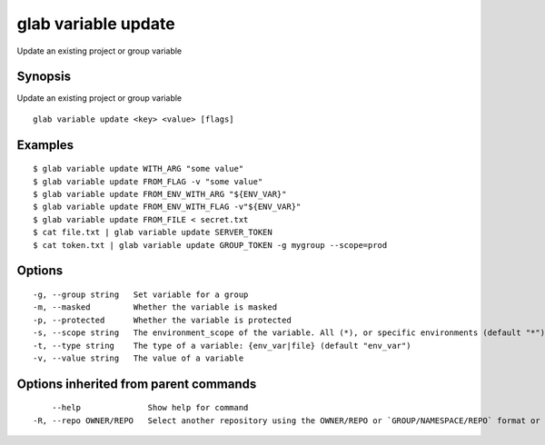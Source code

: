 .. _glab_variable_update:

glab variable update
--------------------

Update an existing project or group variable

Synopsis
~~~~~~~~


Update an existing project or group variable

::

  glab variable update <key> <value> [flags]

Examples
~~~~~~~~

::

  $ glab variable update WITH_ARG "some value"
  $ glab variable update FROM_FLAG -v "some value"
  $ glab variable update FROM_ENV_WITH_ARG "${ENV_VAR}"
  $ glab variable update FROM_ENV_WITH_FLAG -v"${ENV_VAR}"
  $ glab variable update FROM_FILE < secret.txt
  $ cat file.txt | glab variable update SERVER_TOKEN
  $ cat token.txt | glab variable update GROUP_TOKEN -g mygroup --scope=prod
  

Options
~~~~~~~

::

  -g, --group string   Set variable for a group
  -m, --masked         Whether the variable is masked
  -p, --protected      Whether the variable is protected
  -s, --scope string   The environment_scope of the variable. All (*), or specific environments (default "*")
  -t, --type string    The type of a variable: {env_var|file} (default "env_var")
  -v, --value string   The value of a variable

Options inherited from parent commands
~~~~~~~~~~~~~~~~~~~~~~~~~~~~~~~~~~~~~~

::

      --help              Show help for command
  -R, --repo OWNER/REPO   Select another repository using the OWNER/REPO or `GROUP/NAMESPACE/REPO` format or full URL or git URL


